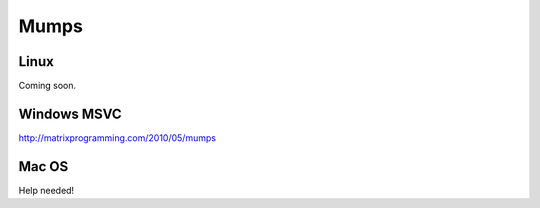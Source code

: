 Mumps
-----

Linux
~~~~~

Coming soon.

Windows MSVC
~~~~~~~~~~~~

http://matrixprogramming.com/2010/05/mumps

Mac OS
~~~~~~

Help needed!